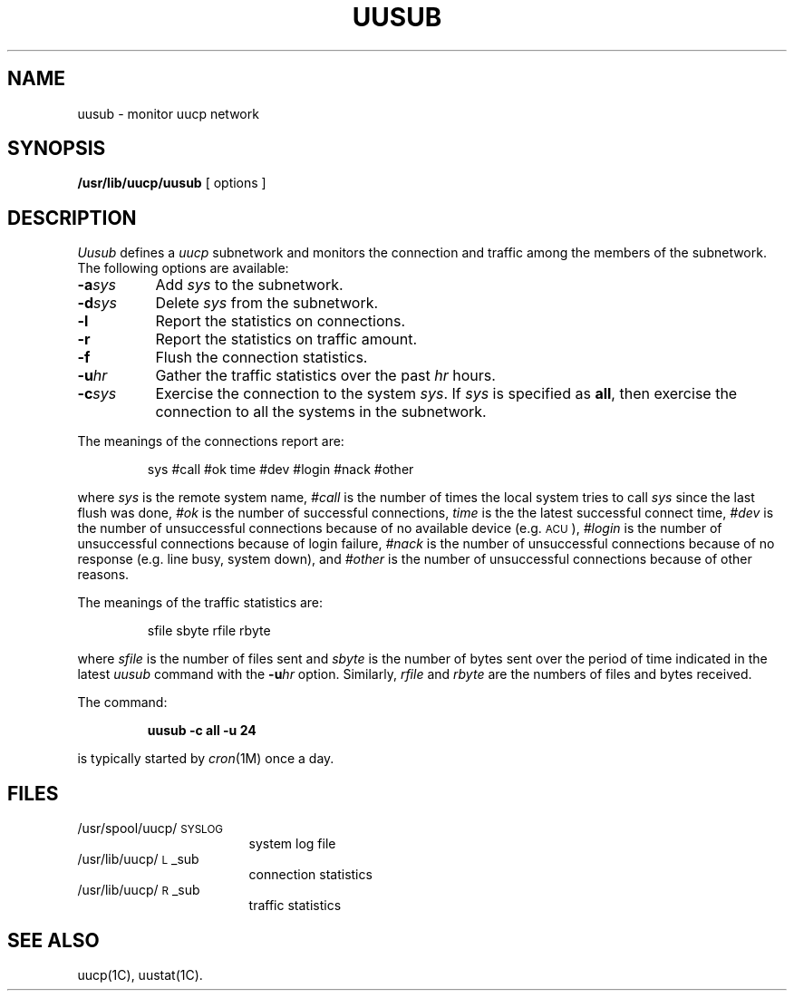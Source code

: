 .TH UUSUB  1M
.SH NAME
uusub \- monitor uucp network
.SH SYNOPSIS
.B /usr/lib/uucp/uusub
[ options ]
.SH DESCRIPTION
.I Uusub\^
defines a
.I uucp
subnetwork and monitors the connection
and traffic among the members of the subnetwork.
The following options are available:
.PP
.PD 0
.TP 8
.BI \-a sys\^
Add
.I sys\^
to the subnetwork.
.TP 8
.BI \-d sys\^
Delete
.I sys\^
from the subnetwork.
.TP 8
.BI \-l
Report the statistics on connections.
.TP 8
.B \-r
Report the statistics on traffic amount.
.TP 8
.B \-f
Flush the connection statistics.
.TP 8
.BI \-u hr\^
Gather the traffic statistics over the past
.I hr\^
hours.
.TP 8
.BI \-c sys\^
Exercise the connection to the system
.IR sys .
If
.I sys\^
is specified as
.BR all ,
then exercise the connection to all the systems in the subnetwork.
.PD
.PP
The meanings of the connections report are:
.IP
sys #call #ok time #dev #login #nack #other
.PP
where
.I sys\^
is the remote system name,
.I #call\^
is the number of times the local system tries to call
.I sys\^
since the last flush was done,
.I #ok\^
is the number of successful connections,
.I time\^
is the the latest successful connect time,
.I #dev\^
is the number of unsuccessful connections because
of no available device (e.g. \s-1ACU\s+1),
.I #login\^
is the number of unsuccessful connections because
of login failure,
.I #nack\^
is the number of unsuccessful connections because
of no response (e.g. line busy, system down),
and
.I #other\^
is the number of unsuccessful connections because
of other reasons.
.PP
The meanings of the traffic statistics are:
.IP
sfile sbyte rfile rbyte
.PP
where
.I sfile
is the number of files sent and
.I sbyte
is the number
of bytes sent over the period of time indicated in the latest
.I uusub\^
command with the
.BI \-u hr\^
option.
Similarly,
.I rfile\^
and
.I rbyte\^
are the numbers of files and bytes received.
.PP
The command:
.IP
.B "uusub \-c all \-u 24"
.PP
is typically started by
.IR cron (1M)
once a day.
.SH FILES
.PD 0
.TP 1.7i
/usr/spool/uucp/\s-1SYSLOG\s+1
system log file
.TP
/usr/lib/uucp/\s-1L\s+1_sub
connection statistics
.TP
/usr/lib/uucp/\s-1R\s+1_sub
traffic statistics
.PD
.SH SEE ALSO
uucp(1C), uustat(1C).
